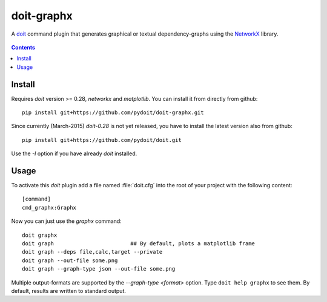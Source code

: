 ===========
doit-graphx
===========

A `doit <http://pydoit.org>`_ command plugin that generates graphical or textual dependency-graphs using the `NetworkX <http://networkx.github.io>`_ library.

.. figure:: docs/doit_graph.png
    :align: center

.. contents::

Install
-------
Requires *doit* version >= 0.28, `networkx` and `matplotlib`.
You can install it from directly from github::

  pip install git+https://github.com/pydoit/doit-graphx.git


Since currently (March-2015) *doit-0.28* is not yet released, 
you have to install the latest version also from github::

  pip install git+https://github.com/pydoit/doit.git

Use the `-I` option if you have already *doit* installed.



Usage
-----
To activate this *doit* plugin add a file named :file:`doit.cfg` into 
the root of your project with the following content::

  [command]
  cmd_graphx:Graphx


Now you can just use the `graphx` command::

  doit graphx
  doit graph                        ## By default, plots a matplotlib frame
  doit graph --deps file,calc,target --private
  doit graph --out-file some.png
  doit graph --graph-type json --out-file some.png

Multiple output-formats are supported by the `--graph-type <format>` option.
Type ``doit help graphx`` to see them.
By default, results are written to standard output.

